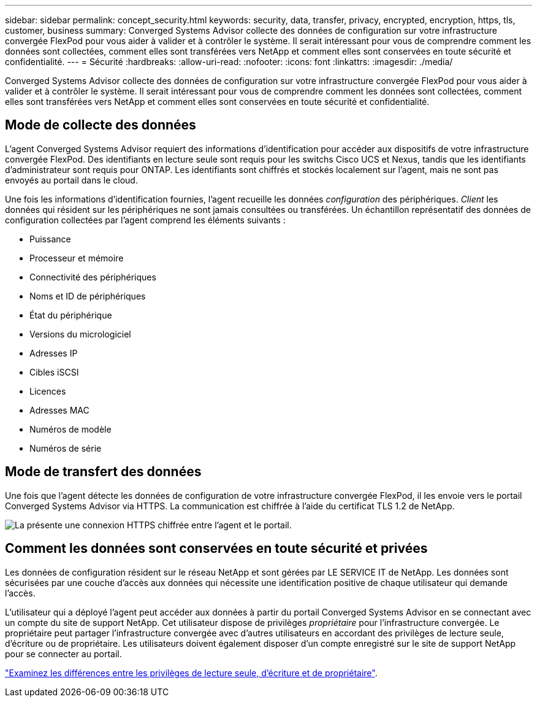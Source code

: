 ---
sidebar: sidebar 
permalink: concept_security.html 
keywords: security, data, transfer, privacy, encrypted, encryption, https, tls, customer, business 
summary: Converged Systems Advisor collecte des données de configuration sur votre infrastructure convergée FlexPod pour vous aider à valider et à contrôler le système. Il serait intéressant pour vous de comprendre comment les données sont collectées, comment elles sont transférées vers NetApp et comment elles sont conservées en toute sécurité et confidentialité. 
---
= Sécurité
:hardbreaks:
:allow-uri-read: 
:nofooter: 
:icons: font
:linkattrs: 
:imagesdir: ./media/


[role="lead"]
Converged Systems Advisor collecte des données de configuration sur votre infrastructure convergée FlexPod pour vous aider à valider et à contrôler le système. Il serait intéressant pour vous de comprendre comment les données sont collectées, comment elles sont transférées vers NetApp et comment elles sont conservées en toute sécurité et confidentialité.



== Mode de collecte des données

L'agent Converged Systems Advisor requiert des informations d'identification pour accéder aux dispositifs de votre infrastructure convergée FlexPod. Des identifiants en lecture seule sont requis pour les switchs Cisco UCS et Nexus, tandis que les identifiants d'administrateur sont requis pour ONTAP. Les identifiants sont chiffrés et stockés localement sur l'agent, mais ne sont pas envoyés au portail dans le cloud.

Une fois les informations d'identification fournies, l'agent recueille les données _configuration_ des périphériques. _Client_ les données qui résident sur les périphériques ne sont jamais consultées ou transférées. Un échantillon représentatif des données de configuration collectées par l'agent comprend les éléments suivants :

* Puissance
* Processeur et mémoire
* Connectivité des périphériques
* Noms et ID de périphériques
* État du périphérique
* Versions du micrologiciel
* Adresses IP
* Cibles iSCSI
* Licences
* Adresses MAC
* Numéros de modèle
* Numéros de série




== Mode de transfert des données

Une fois que l'agent détecte les données de configuration de votre infrastructure convergée FlexPod, il les envoie vers le portail Converged Systems Advisor via HTTPS. La communication est chiffrée à l'aide du certificat TLS 1.2 de NetApp.

image:diagram_data_transfer.gif["La présente une connexion HTTPS chiffrée entre l'agent et le portail."]



== Comment les données sont conservées en toute sécurité et privées

Les données de configuration résident sur le réseau NetApp et sont gérées par LE SERVICE IT de NetApp. Les données sont sécurisées par une couche d'accès aux données qui nécessite une identification positive de chaque utilisateur qui demande l'accès.

L'utilisateur qui a déployé l'agent peut accéder aux données à partir du portail Converged Systems Advisor en se connectant avec un compte du site de support NetApp. Cet utilisateur dispose de privilèges _propriétaire_ pour l'infrastructure convergée. Le propriétaire peut partager l'infrastructure convergée avec d'autres utilisateurs en accordant des privilèges de lecture seule, d'écriture ou de propriétaire. Les utilisateurs doivent également disposer d'un compte enregistré sur le site de support NetApp pour se connecter au portail.

link:reference_user_roles.html["Examinez les différences entre les privilèges de lecture seule, d'écriture et de propriétaire"].
